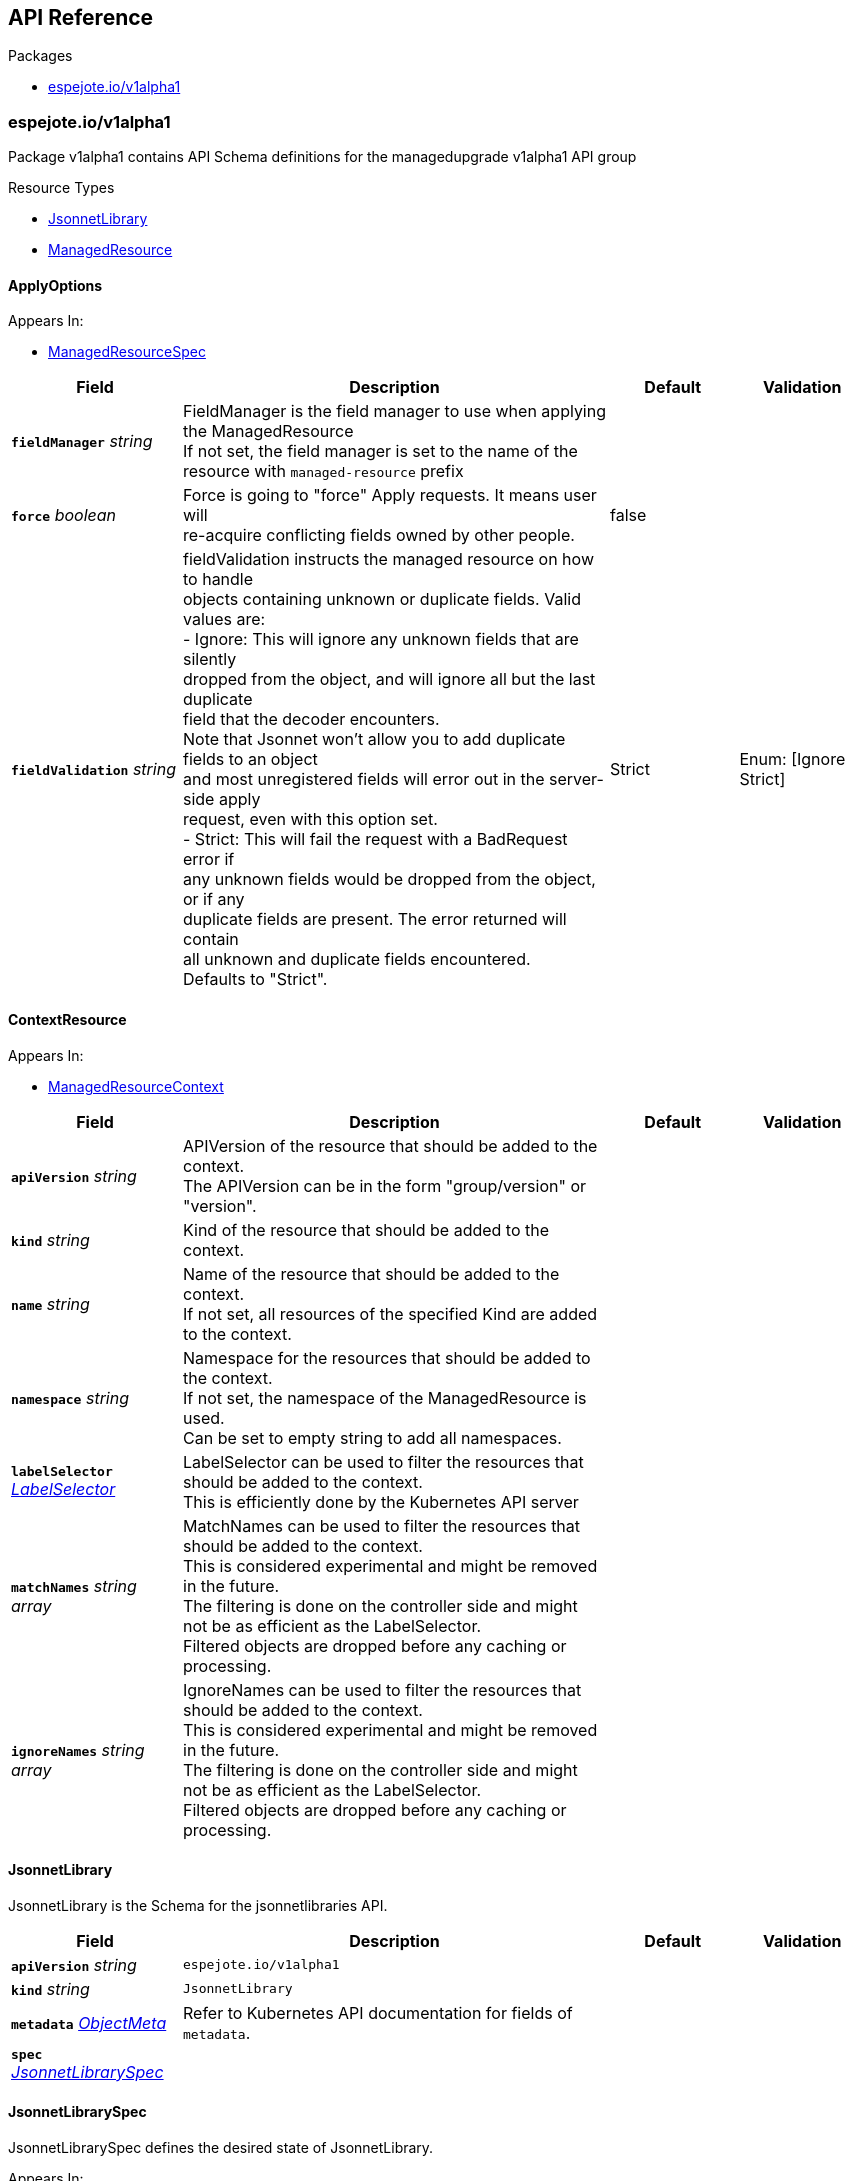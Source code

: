 // Generated documentation. Please do not edit.
:anchor_prefix: k8s-api

[id="{p}-api-reference"]
== API Reference

.Packages
- xref:{anchor_prefix}-espejote-io-v1alpha1[$$espejote.io/v1alpha1$$]


[id="{anchor_prefix}-espejote-io-v1alpha1"]
=== espejote.io/v1alpha1

Package v1alpha1 contains API Schema definitions for the managedupgrade v1alpha1 API group

.Resource Types
- xref:{anchor_prefix}-github-com-vshn-espejote-api-v1alpha1-jsonnetlibrary[$$JsonnetLibrary$$]
- xref:{anchor_prefix}-github-com-vshn-espejote-api-v1alpha1-managedresource[$$ManagedResource$$]



[id="{anchor_prefix}-github-com-vshn-espejote-api-v1alpha1-applyoptions"]
==== ApplyOptions







.Appears In:
****
- xref:{anchor_prefix}-github-com-vshn-espejote-api-v1alpha1-managedresourcespec[$$ManagedResourceSpec$$]
****

[cols="20a,50a,15a,15a", options="header"]
|===
| Field | Description | Default | Validation
| *`fieldManager`* __string__ | FieldManager is the field manager to use when applying the ManagedResource +
If not set, the field manager is set to the name of the resource with `managed-resource` prefix + |  | 
| *`force`* __boolean__ | Force is going to "force" Apply requests. It means user will +
re-acquire conflicting fields owned by other people. + | false | 
| *`fieldValidation`* __string__ | fieldValidation instructs the managed resource on how to handle +
objects containing unknown or duplicate fields. Valid values are: +
- Ignore: This will ignore any unknown fields that are silently +
dropped from the object, and will ignore all but the last duplicate +
field that the decoder encounters. +
Note that Jsonnet won't allow you to add duplicate fields to an object +
and most unregistered fields will error out in the server-side apply +
request, even with this option set. +
- Strict: This will fail the request with a BadRequest error if +
any unknown fields would be dropped from the object, or if any +
duplicate fields are present. The error returned will contain +
all unknown and duplicate fields encountered. +
Defaults to "Strict". + | Strict | Enum: [Ignore Strict] +

|===




[id="{anchor_prefix}-github-com-vshn-espejote-api-v1alpha1-contextresource"]
==== ContextResource







.Appears In:
****
- xref:{anchor_prefix}-github-com-vshn-espejote-api-v1alpha1-managedresourcecontext[$$ManagedResourceContext$$]
****

[cols="20a,50a,15a,15a", options="header"]
|===
| Field | Description | Default | Validation
| *`apiVersion`* __string__ | APIVersion of the resource that should be added to the context. +
The APIVersion can be in the form "group/version" or "version". + |  | 
| *`kind`* __string__ | Kind of the resource that should be added to the context. + |  | 
| *`name`* __string__ | Name of the resource that should be added to the context. +
If not set, all resources of the specified Kind are added to the context. + |  | 
| *`namespace`* __string__ | Namespace for the resources that should be added to the context. +
If not set, the namespace of the ManagedResource is used. +
Can be set to empty string to add all namespaces. + |  | 
| *`labelSelector`* __link:https://kubernetes.io/docs/reference/generated/kubernetes-api/v1.30/#labelselector-v1-meta[$$LabelSelector$$]__ | LabelSelector can be used to filter the resources that should be added to the context. +
This is efficiently done by the Kubernetes API server + |  | 
| *`matchNames`* __string array__ | MatchNames can be used to filter the resources that should be added to the context. +
This is considered experimental and might be removed in the future. +
The filtering is done on the controller side and might not be as efficient as the LabelSelector. +
Filtered objects are dropped before any caching or processing. + |  | 
| *`ignoreNames`* __string array__ | IgnoreNames can be used to filter the resources that should be added to the context. +
This is considered experimental and might be removed in the future. +
The filtering is done on the controller side and might not be as efficient as the LabelSelector. +
Filtered objects are dropped before any caching or processing. + |  | 
|===


[id="{anchor_prefix}-github-com-vshn-espejote-api-v1alpha1-jsonnetlibrary"]
==== JsonnetLibrary



JsonnetLibrary is the Schema for the jsonnetlibraries API.





[cols="20a,50a,15a,15a", options="header"]
|===
| Field | Description | Default | Validation
| *`apiVersion`* __string__ | `espejote.io/v1alpha1` | |
| *`kind`* __string__ | `JsonnetLibrary` | |
| *`metadata`* __link:https://kubernetes.io/docs/reference/generated/kubernetes-api/v1.30/#objectmeta-v1-meta[$$ObjectMeta$$]__ | Refer to Kubernetes API documentation for fields of `metadata`.
 |  | 
| *`spec`* __xref:{anchor_prefix}-github-com-vshn-espejote-api-v1alpha1-jsonnetlibraryspec[$$JsonnetLibrarySpec$$]__ |  |  | 
|===


[id="{anchor_prefix}-github-com-vshn-espejote-api-v1alpha1-jsonnetlibraryspec"]
==== JsonnetLibrarySpec



JsonnetLibrarySpec defines the desired state of JsonnetLibrary.



.Appears In:
****
- xref:{anchor_prefix}-github-com-vshn-espejote-api-v1alpha1-jsonnetlibrary[$$JsonnetLibrary$$]
****

[cols="20a,50a,15a,15a", options="header"]
|===
| Field | Description | Default | Validation
| *`data`* __object (keys:string, values:string)__ | Data is a map of Jsonnet library files. +
The key is the file name and the value is the file content. + |  | 
|===


[id="{anchor_prefix}-github-com-vshn-espejote-api-v1alpha1-managedresource"]
==== ManagedResource



ManagedResource is the Schema for the ManagedResources API





[cols="20a,50a,15a,15a", options="header"]
|===
| Field | Description | Default | Validation
| *`apiVersion`* __string__ | `espejote.io/v1alpha1` | |
| *`kind`* __string__ | `ManagedResource` | |
| *`metadata`* __link:https://kubernetes.io/docs/reference/generated/kubernetes-api/v1.30/#objectmeta-v1-meta[$$ObjectMeta$$]__ | Refer to Kubernetes API documentation for fields of `metadata`.
 |  | 
| *`spec`* __xref:{anchor_prefix}-github-com-vshn-espejote-api-v1alpha1-managedresourcespec[$$ManagedResourceSpec$$]__ |  |  | 
| *`status`* __xref:{anchor_prefix}-github-com-vshn-espejote-api-v1alpha1-managedresourcestatus[$$ManagedResourceStatus$$]__ |  |  | 
|===


[id="{anchor_prefix}-github-com-vshn-espejote-api-v1alpha1-managedresourcecontext"]
==== ManagedResourceContext







.Appears In:
****
- xref:{anchor_prefix}-github-com-vshn-espejote-api-v1alpha1-managedresourcespec[$$ManagedResourceSpec$$]
****

[cols="20a,50a,15a,15a", options="header"]
|===
| Field | Description | Default | Validation
| *`name`* __string__ | Name is the name of the context definition. The context can be referenced in the template by this name. + |  | MinLength: 1 +

| *`resource`* __xref:{anchor_prefix}-github-com-vshn-espejote-api-v1alpha1-contextresource[$$ContextResource$$]__ | Resource defines the resource that should be added to the context. +
Adds a list of zero or more resources to the context. + |  | 
|===


[id="{anchor_prefix}-github-com-vshn-espejote-api-v1alpha1-managedresourcespec"]
==== ManagedResourceSpec



ManagedResourceSpec defines the desired state of ManagedResource



.Appears In:
****
- xref:{anchor_prefix}-github-com-vshn-espejote-api-v1alpha1-managedresource[$$ManagedResource$$]
****

[cols="20a,50a,15a,15a", options="header"]
|===
| Field | Description | Default | Validation
| *`triggers`* __xref:{anchor_prefix}-github-com-vshn-espejote-api-v1alpha1-managedresourcetrigger[$$ManagedResourceTrigger$$] array__ | Triggers define the resources that trigger the reconciliation of the ManagedResource +
Trigger information will be injected when rendering the template. +
This can be used to only partially render the template based on the trigger. + |  | 
| *`context`* __xref:{anchor_prefix}-github-com-vshn-espejote-api-v1alpha1-managedresourcecontext[$$ManagedResourceContext$$] array__ | Context defines the context for the ManagedResource + |  | 
| *`serviceAccountRef`* __link:https://kubernetes.io/docs/reference/generated/kubernetes-api/v1.30/#localobjectreference-v1-core[$$LocalObjectReference$$]__ | ServiceAccountRef is the service account this managed resource runs as. +
The service account must have the necessary permissions to manage the resources referenced in the template. +
If not set, the namespace's default service account is used. + | { name:default } | 
| *`template`* __string__ | Template defines the template for the ManagedResource +
The template is rendered using Jsonnet and the result is applied to the cluster. +
The template can reference the context and trigger information. +
All access to injected data should be done through the `espejote.libsonnet` import. +
The template can reference JsonnetLibrary objects by importing them. +
JsonnetLibrary objects have the following structure: +
- "espejote.libsonnet": The built in library for accessing the context and trigger information. +
- "lib/<NAME>/<KEY>" libraries in the shared library namespace. The name corresponds to the name of the JsonnetLibrary object and the key to the key in the data field. +
The namespace is configured at controller startup and normally points to the namespace of the controller. +
- "<NAME>/<KEY>" libraries in the same namespace as the ManagedResource. The name corresponds to the name of the JsonnetLibrary object and the key to the key in the data field. +
The template can return a single object, a list of objects, or null. Everything else is considered an error. +
Namespaced objects default to the namespace of the ManagedResource. + |  | 
| *`applyOptions`* __xref:{anchor_prefix}-github-com-vshn-espejote-api-v1alpha1-applyoptions[$$ApplyOptions$$]__ | ApplyOptions defines the options for applying the ManagedResource + |  | 
|===


[id="{anchor_prefix}-github-com-vshn-espejote-api-v1alpha1-managedresourcestatus"]
==== ManagedResourceStatus



ManagedResourceStatus defines the observed state of ManagedResource



.Appears In:
****
- xref:{anchor_prefix}-github-com-vshn-espejote-api-v1alpha1-managedresource[$$ManagedResource$$]
****

[cols="20a,50a,15a,15a", options="header"]
|===
| Field | Description | Default | Validation
| *`status`* __string__ | Status reports the last overall status of the ManagedResource +
More information can be found by inspecting the ManagedResource's events with either `kubectl describe` or `kubectl get events`. + |  | 
|===


[id="{anchor_prefix}-github-com-vshn-espejote-api-v1alpha1-managedresourcetrigger"]
==== ManagedResourceTrigger







.Appears In:
****
- xref:{anchor_prefix}-github-com-vshn-espejote-api-v1alpha1-managedresourcespec[$$ManagedResourceSpec$$]
****

[cols="20a,50a,15a,15a", options="header"]
|===
| Field | Description | Default | Validation
| *`name`* __string__ | Name is the name of the trigger. The trigger can be referenced in the template by this name. + |  | MinLength: 1 +

| *`interval`* __link:https://kubernetes.io/docs/reference/generated/kubernetes-api/v1.30/#duration-v1-meta[$$Duration$$]__ | Interval defines the interval at which the ManagedResource should be reconciled. + |  | Format: duration +

| *`watchResource`* __xref:{anchor_prefix}-github-com-vshn-espejote-api-v1alpha1-triggerwatchresource[$$TriggerWatchResource$$]__ | WatchResource defines one or multiple resources that trigger the reconciliation of the ManagedResource. +
Resource information is injected when rendering the template and can be retrieved using `(import "espejote.libsonnet").getTrigger()`. +
`local esp = import "espejote.libsonnet"; esp.triggerType() == esp.TriggerTypeWatchResource` will be true if the render was triggered by a definition in this block. + |  | 
|===


[id="{anchor_prefix}-github-com-vshn-espejote-api-v1alpha1-triggerwatchresource"]
==== TriggerWatchResource







.Appears In:
****
- xref:{anchor_prefix}-github-com-vshn-espejote-api-v1alpha1-managedresourcetrigger[$$ManagedResourceTrigger$$]
****

[cols="20a,50a,15a,15a", options="header"]
|===
| Field | Description | Default | Validation
| *`apiVersion`* __string__ | APIVersion of the resource that should be watched. +
The APIVersion can be in the form "group/version" or "version". + |  | 
| *`kind`* __string__ | Kind of the resource that should be watched. + |  | 
| *`name`* __string__ | Name of the resource that should be watched. +
If not set, all resources of the specified Kind are watched. + |  | 
| *`namespace`* __string__ | Namespace for the resources that should be watched. +
If not set, the namespace of the ManagedResource is used. +
Can be explicitly set to empty string to watch all namespaces. + |  | 
| *`labelSelector`* __link:https://kubernetes.io/docs/reference/generated/kubernetes-api/v1.30/#labelselector-v1-meta[$$LabelSelector$$]__ | LabelSelector can be used to filter the resources that should be watched. +
This is efficiently done by the Kubernetes API server + |  | 
| *`matchNames`* __string array__ | MatchNames can be used to filter the resources that should be watched. +
This is considered experimental and might be removed in the future. +
The filtering is done on the controller side and might not be as efficient as the LabelSelector. +
Filtered objects are dropped before any caching or processing. + |  | 
| *`ignoreNames`* __string array__ | IgnoreNames can be used to filter the resources that should be watched. +
This is considered experimental and might be removed in the future. +
The filtering is done on the controller side and might not be as efficient as the LabelSelector. +
Filtered objects are dropped before any caching or processing. + |  | 
|===


